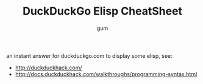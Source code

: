 #+TITLE:     DuckDuckGo Elisp CheatSheet
#+AUTHOR:    gum
#+EMAIL:     agumonkey@gmail.com

an instant answer for duckduckgo.com to display some elisp, see:

  - http://duckduckhack.com/
  - http://docs.duckduckhack.com/walkthroughs/programming-syntax.html
